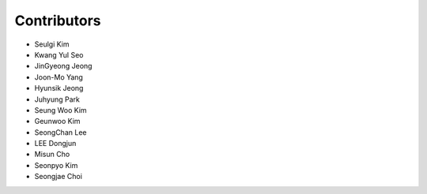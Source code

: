 .. _contributors:

########################################################
Contributors
########################################################

- Seulgi Kim
- Kwang Yul Seo
- JinGyeong Jeong
- Joon-Mo Yang
- Hyunsik Jeong
- Juhyung Park
- Seung Woo Kim
- Geunwoo Kim
- SeongChan Lee
- LEE Dongjun
- Misun Cho
- Seonpyo Kim
- Seongjae Choi